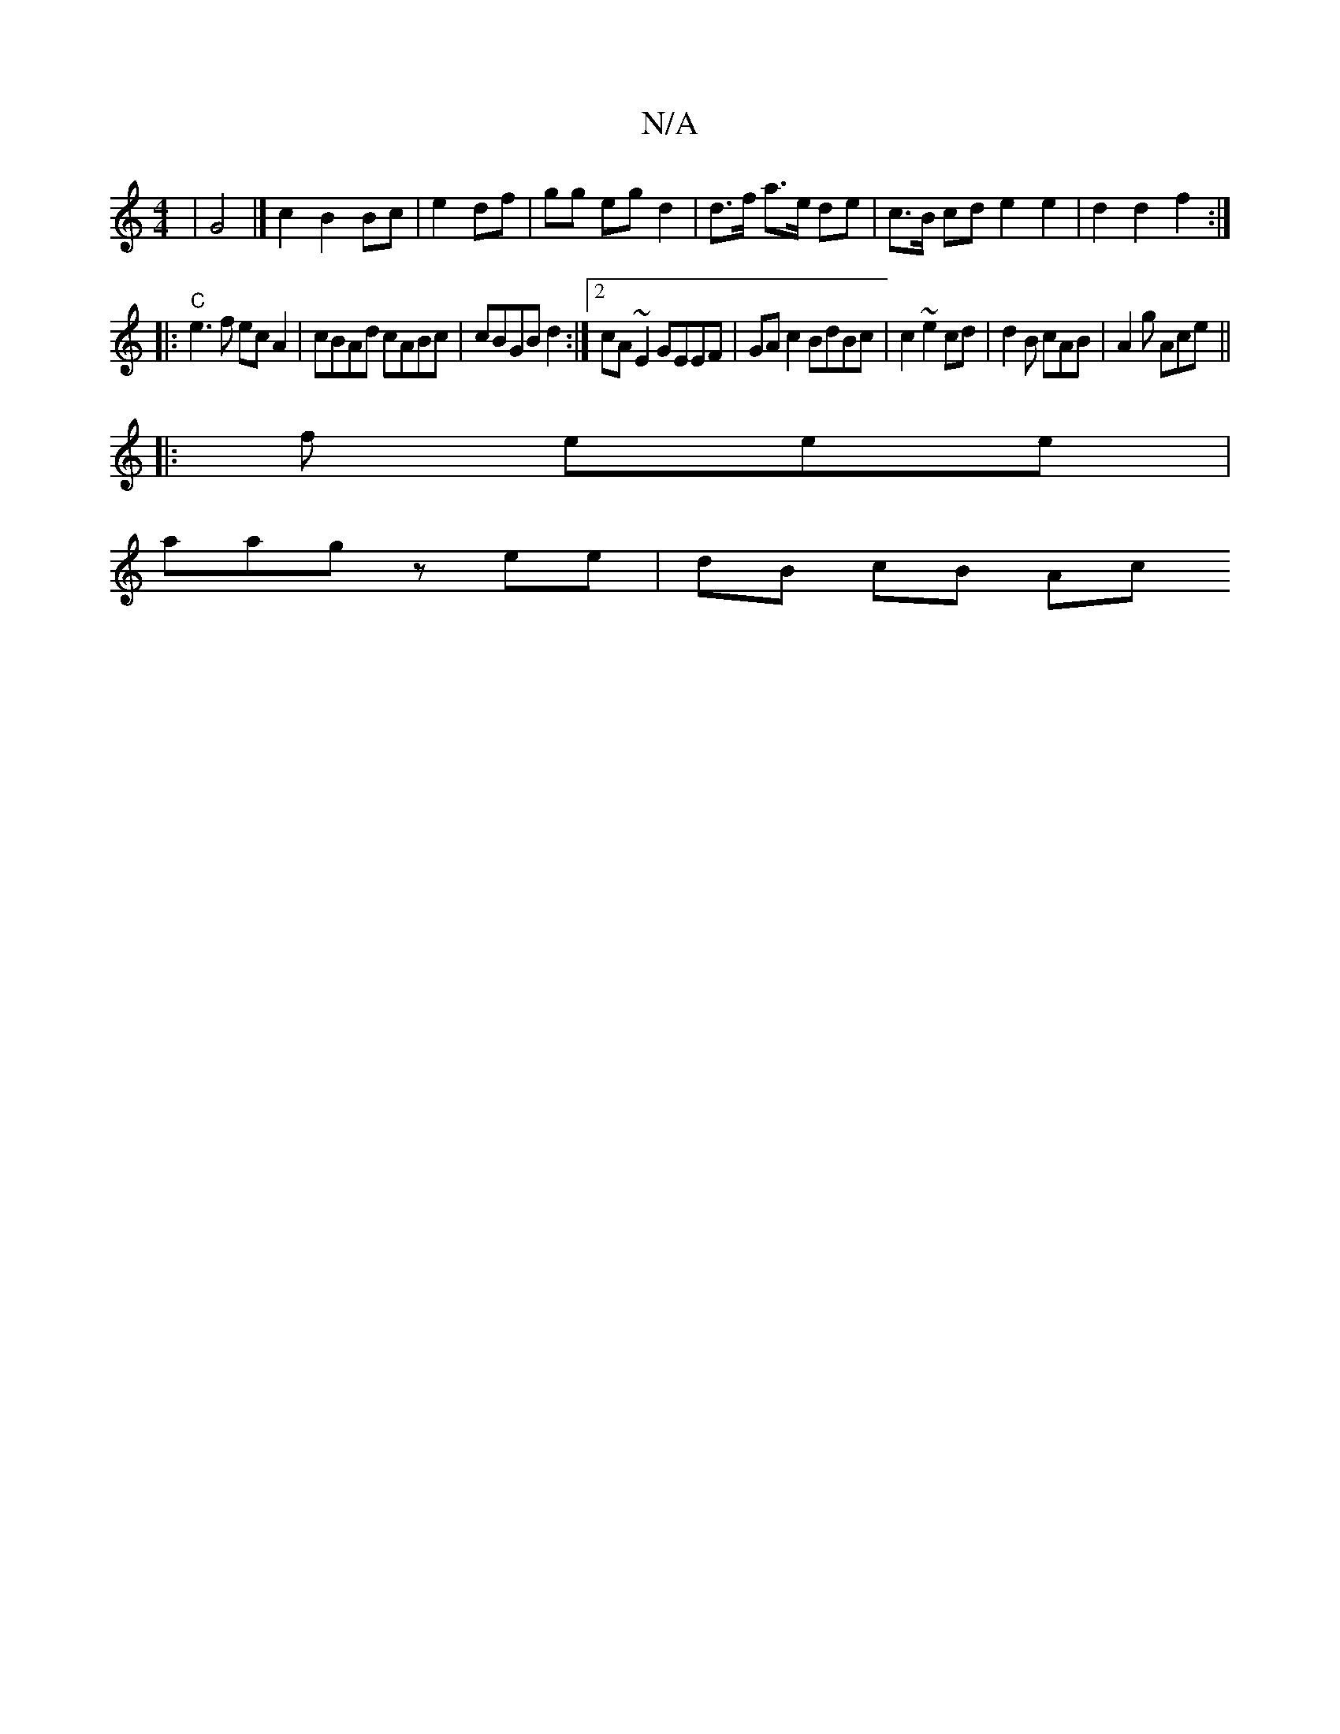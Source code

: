 X:1
T:N/A
M:4/4
R:N/A
K:Cmajor
|G4 |] c2 B2 Bc | e2 df | gg eg d2 | d>f a>e de | c>B cd e2 e2 | d2 d2 f2 :|
|: "C"
e3 f ecA2| cBAd cABc| cBGB d2:|2 cA~E2 GEEF|GA c2 BdBc | c2 ~e2 cd|d2 B cAB|A2g Ace||
|: f eee |
aag z ee | dB cB Ac